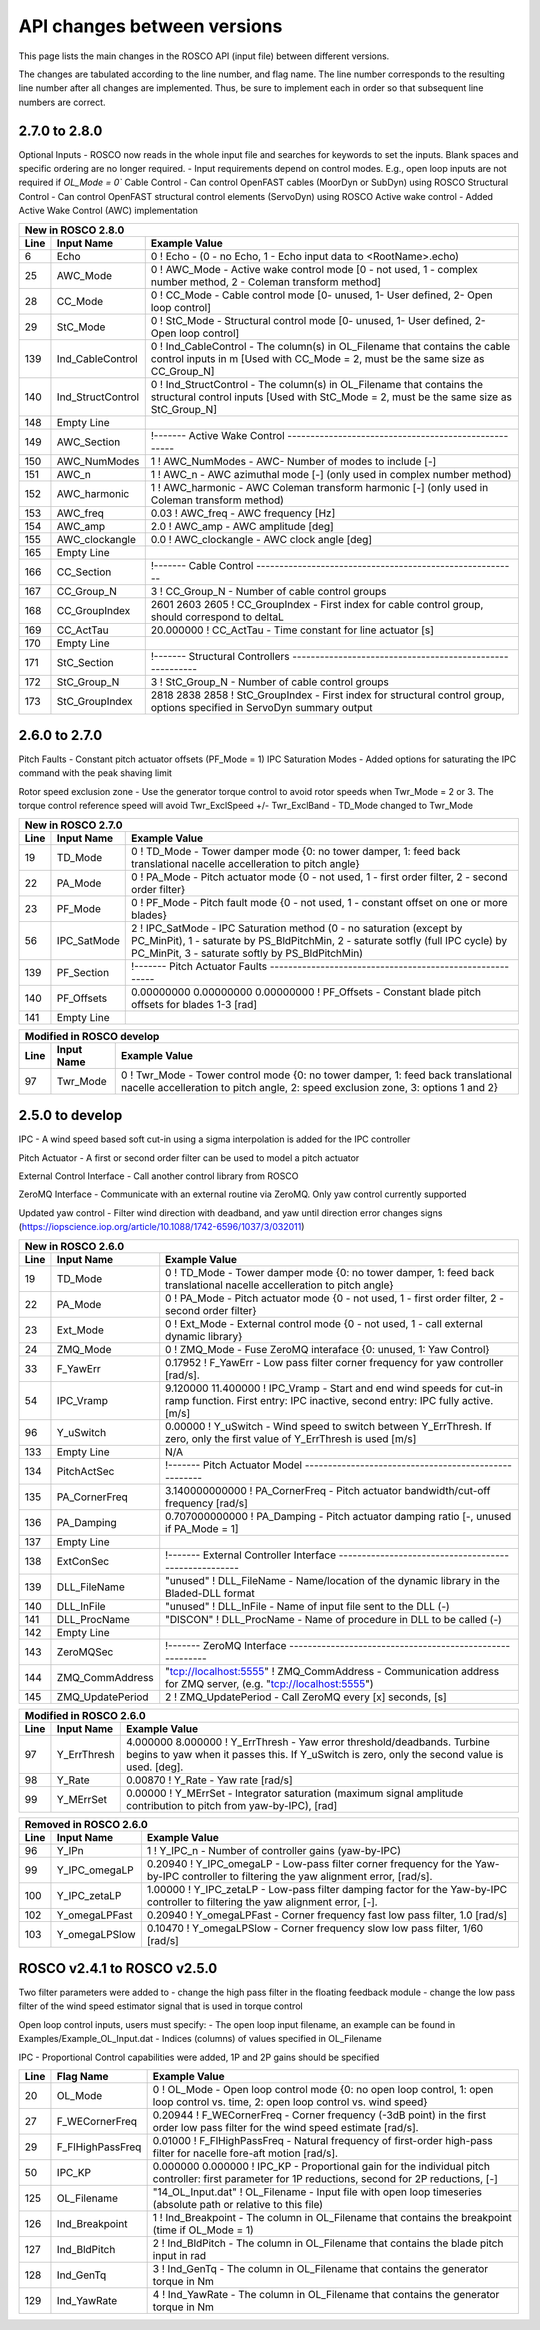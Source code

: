.. _api_change:

API changes between versions
============================

This page lists the main changes in the ROSCO API (input file) between different versions.

The changes are tabulated according to the line number, and flag name.
The line number corresponds to the resulting line number after all changes are implemented.
Thus, be sure to implement each in order so that subsequent line numbers are correct.

2.7.0 to 2.8.0
-------------------------------
Optional Inputs
- ROSCO now reads in the whole input file and searches for keywords to set the inputs.  Blank spaces and specific ordering are no longer required.
- Input requirements depend on control modes.  E.g., open loop inputs are not required if `OL_Mode = 0``
Cable Control
- Can control OpenFAST cables (MoorDyn or SubDyn) using ROSCO
Structural Control
- Can control OpenFAST structural control elements (ServoDyn) using ROSCO
Active wake control
- Added Active Wake Control (AWC) implementation

====== =================    ======================================================================================================================================================================================================
New in ROSCO 2.8.0
----------------------------------------------------------------------------------------------------------------------------------------------------------------------------------------------------------------------------------
Line    Input Name           Example Value
====== =================    ======================================================================================================================================================================================================
6      Echo                 0               ! Echo		    - (0 - no Echo, 1 - Echo input data to <RootName>.echo)
25     AWC_Mode             0			    ! AWC_Mode       - Active wake control mode [0 - not used, 1 - complex number method, 2 - Coleman transform method]
28     CC_Mode              0               ! CC_Mode           - Cable control mode [0- unused, 1- User defined, 2- Open loop control]
29     StC_Mode             0               ! StC_Mode          - Structural control mode [0- unused, 1- User defined, 2- Open loop control]
139    Ind_CableControl     0               ! Ind_CableControl  - The column(s) in OL_Filename that contains the cable control inputs in m [Used with CC_Mode = 2, must be the same size as CC_Group_N]
140    Ind_StructControl    0               ! Ind_StructControl - The column(s) in OL_Filename that contains the structural control inputs [Used with StC_Mode = 2, must be the same size as StC_Group_N]
148    Empty Line
149    AWC_Section          !------- Active Wake Control -----------------------------------------------------
150    AWC_NumModes         1               ! AWC_NumModes    - AWC- Number of modes to include [-]
151    AWC_n                1               ! AWC_n           - AWC azimuthal mode [-] (only used in complex number method)
152    AWC_harmonic         1               ! AWC_harmonic    - AWC Coleman transform harmonic [-] (only used in Coleman transform method)
153    AWC_freq             0.03            ! AWC_freq        - AWC frequency [Hz]
154    AWC_amp              2.0             ! AWC_amp         - AWC amplitude [deg]
155    AWC_clockangle       0.0             ! AWC_clockangle  - AWC clock angle [deg]
165    Empty Line          
166    CC_Section           !------- Cable Control ---------------------------------------------------------
167    CC_Group_N           3               ! CC_Group_N		- Number of cable control groups
168    CC_GroupIndex        2601 2603 2605  ! CC_GroupIndex  - First index for cable control group, should correspond to deltaL
169    CC_ActTau            20.000000       ! CC_ActTau		- Time constant for line actuator [s]
170    Empty Line          
171    StC_Section          !------- Structural Controllers ---------------------------------------------------------
172    StC_Group_N          3               ! StC_Group_N		- Number of cable control groups
173    StC_GroupIndex       2818 2838 2858  ! StC_GroupIndex     - First index for structural control group, options specified in ServoDyn summary output   
====== =================    ======================================================================================================================================================================================================


2.6.0 to 2.7.0
-------------------------------
Pitch Faults
- Constant pitch actuator offsets (PF_Mode = 1)
IPC Saturation Modes
- Added options for saturating the IPC command with the peak shaving limit

Rotor speed exclusion zone
- Use the generator torque control to avoid rotor speeds when Twr_Mode = 2 or 3.  The torque 
control reference speed will avoid Twr_ExclSpeed +/- Twr_ExclBand
- TD_Mode changed to Twr_Mode

====== =================    ======================================================================================================================================================================================================
New in ROSCO 2.7.0
----------------------------------------------------------------------------------------------------------------------------------------------------------------------------------------------------------------------------------
Line    Input Name           Example Value
====== =================    ======================================================================================================================================================================================================
19     TD_Mode              0                    ! TD_Mode           - Tower damper mode {0: no tower damper, 1: feed back translational nacelle accelleration to pitch angle}
22     PA_Mode              0                    ! PA_Mode           - Pitch actuator mode {0 - not used, 1 - first order filter, 2 - second order filter}
23     PF_Mode              0                   ! PF_Mode           - Pitch fault mode {0 - not used, 1 - constant offset on one or more blades}
56     IPC_SatMode          2                   ! IPC_SatMode		- IPC Saturation method (0 - no saturation (except by PC_MinPit), 1 - saturate by PS_BldPitchMin, 2 - saturate sotfly (full IPC cycle) by PC_MinPit, 3 - saturate softly by PS_BldPitchMin)
139    PF_Section           !------- Pitch Actuator Faults ---------------------------------------------------------
140    PF_Offsets           0.00000000 0.00000000 0.00000000                 ! PF_Offsets     - Constant blade pitch offsets for blades 1-3 [rad]
141    Empty Line          
====== =================    ======================================================================================================================================================================================================

====== =================    ======================================================================================================================================================================================================
Modified in ROSCO develop
----------------------------------------------------------------------------------------------------------------------------------------------------------------------------------------------------------------------------------
Line    Input Name           Example Value
====== =================    ======================================================================================================================================================================================================
97     Twr_Mode             0                   ! Twr_Mode          - Tower control mode {0: no tower damper, 1: feed back translational nacelle accelleration to pitch angle, 2: speed exclusion zone, 3: options 1 and 2}
====== =================    ======================================================================================================================================================================================================



2.5.0 to develop
-------------------------------
IPC
- A wind speed based soft cut-in using a sigma interpolation is added for the IPC controller

Pitch Actuator
- A first or second order filter can be used to model a pitch actuator

External Control Interface
- Call another control library from ROSCO

ZeroMQ Interface
- Communicate with an external routine via ZeroMQ. Only yaw control currently supported

Updated yaw control
- Filter wind direction with deadband, and yaw until direction error changes signs (https://iopscience.iop.org/article/10.1088/1742-6596/1037/3/032011)

====== =================    ======================================================================================================================================================================================================
New in ROSCO 2.6.0
----------------------------------------------------------------------------------------------------------------------------------------------------------------------------------------------------------------------------------
Line    Input Name           Example Value
====== =================    ======================================================================================================================================================================================================
19     TD_Mode              0                    ! TD_Mode           - Tower damper mode {0: no tower damper, 1: feed back translational nacelle accelleration to pitch angle}
22     PA_Mode              0                    ! PA_Mode           - Pitch actuator mode {0 - not used, 1 - first order filter, 2 - second order filter}
23     Ext_Mode             0                    ! Ext_Mode          - External control mode {0 - not used, 1 - call external dynamic library}
24     ZMQ_Mode             0                    ! ZMQ_Mode          - Fuse ZeroMQ interaface {0: unused, 1: Yaw Control}
33     F_YawErr             0.17952              ! F_YawErr          - Low pass filter corner frequency for yaw controller [rad/s].
54     IPC_Vramp            9.120000  11.400000  ! IPC_Vramp	     - Start and end wind speeds for cut-in ramp function. First entry: IPC inactive, second entry: IPC fully active. [m/s]
96     Y_uSwitch            0.00000              ! Y_uSwitch		 - Wind speed to switch between Y_ErrThresh. If zero, only the first value of Y_ErrThresh is used [m/s]
133    Empty Line           N/A
134    PitchActSec          !------- Pitch Actuator Model -----------------------------------------------------
135    PA_CornerFreq        3.140000000000       ! PA_CornerFreq     - Pitch actuator bandwidth/cut-off frequency [rad/s]
136    PA_Damping           0.707000000000       ! PA_Damping        - Pitch actuator damping ratio [-, unused if PA_Mode = 1]
137    Empty Line          
138    ExtConSec            !------- External Controller Interface -----------------------------------------------------
139    DLL_FileName         "unused"             ! DLL_FileName        - Name/location of the dynamic library in the Bladed-DLL format
140    DLL_InFile           "unused"             ! DLL_InFile          - Name of input file sent to the DLL (-)
141    DLL_ProcName         "DISCON"             ! DLL_ProcName        - Name of procedure in DLL to be called (-) 
142    Empty Line          
143    ZeroMQSec            !------- ZeroMQ Interface ---------------------------------------------------------
144    ZMQ_CommAddress      "tcp://localhost:5555"   ! ZMQ_CommAddress     - Communication address for ZMQ server, (e.g. "tcp://localhost:5555")
145    ZMQ_UpdatePeriod     2                        ! ZMQ_UpdatePeriod    - Call ZeroMQ every [x] seconds, [s]
====== =================    ======================================================================================================================================================================================================

====== =================    ======================================================================================================================================================================================================
Modified in ROSCO 2.6.0
----------------------------------------------------------------------------------------------------------------------------------------------------------------------------------------------------------------------------------
Line    Input Name           Example Value
====== =================    ======================================================================================================================================================================================================
97     Y_ErrThresh          4.000000  8.000000  ! Y_ErrThresh    - Yaw error threshold/deadbands. Turbine begins to yaw when it passes this. If Y_uSwitch is zero, only the second value is used. [deg].
98     Y_Rate               0.00870              ! Y_Rate			- Yaw rate [rad/s]
99     Y_MErrSet            0.00000              ! Y_MErrSet		- Integrator saturation (maximum signal amplitude contribution to pitch from yaw-by-IPC), [rad]
====== =================    ======================================================================================================================================================================================================

====== =================    ======================================================================================================================================================================================================
Removed in ROSCO 2.6.0
----------------------------------------------------------------------------------------------------------------------------------------------------------------------------------------------------------------------------------
Line    Input Name           Example Value
====== =================    ======================================================================================================================================================================================================
96      Y_IPn               1                   ! Y_IPC_n			- Number of controller gains (yaw-by-IPC)
99      Y_IPC_omegaLP       0.20940             ! Y_IPC_omegaLP		- Low-pass filter corner frequency for the Yaw-by-IPC controller to filtering the yaw alignment error, [rad/s].
100     Y_IPC_zetaLP        1.00000             ! Y_IPC_zetaLP		- Low-pass filter damping factor for the Yaw-by-IPC controller to filtering the yaw alignment error, [-].
102     Y_omegaLPFast       0.20940             ! Y_omegaLPFast		- Corner frequency fast low pass filter, 1.0 [rad/s]
103     Y_omegaLPSlow       0.10470             ! Y_omegaLPSlow		- Corner frequency slow low pass filter, 1/60 [rad/s]
====== =================    ======================================================================================================================================================================================================

ROSCO v2.4.1 to ROSCO v2.5.0
-------------------------------
Two filter parameters were added to 
- change the high pass filter in the floating feedback module
- change the low pass filter of the wind speed estimator signal that is used in torque control

Open loop control inputs, users must specify:
- The open loop input filename, an example can be found in Examples/Example_OL_Input.dat
- Indices (columns) of values specified in OL_Filename

IPC
- Proportional Control capabilities were added, 1P and 2P gains should be specified

====== =================    ======================================================================================================================================================================================================
Line    Flag Name           Example Value
====== =================    ======================================================================================================================================================================================================
20     OL_Mode              0                   ! OL_Mode           - Open loop control mode {0: no open loop control, 1: open loop control vs. time, 2: open loop control vs. wind speed}
27     F_WECornerFreq       0.20944             ! F_WECornerFreq    - Corner frequency (-3dB point) in the first order low pass filter for the wind speed estimate [rad/s].
29     F_FlHighPassFreq     0.01000             ! F_FlHighPassFreq  - Natural frequency of first-order high-pass filter for nacelle fore-aft motion [rad/s].
50     IPC_KP               0.000000  0.000000  ! IPC_KP			- Proportional gain for the individual pitch controller: first parameter for 1P reductions, second for 2P reductions, [-]
125    OL_Filename          "14_OL_Input.dat"   ! OL_Filename       - Input file with open loop timeseries (absolute path or relative to this file)
126    Ind_Breakpoint       1                   ! Ind_Breakpoint    - The column in OL_Filename that contains the breakpoint (time if OL_Mode = 1)
127    Ind_BldPitch         2                   ! Ind_BldPitch      - The column in OL_Filename that contains the blade pitch input in rad
128    Ind_GenTq            3                   ! Ind_GenTq         - The column in OL_Filename that contains the generator torque in Nm
129    Ind_YawRate          4                   ! Ind_YawRate       - The column in OL_Filename that contains the generator torque in Nm
====== =================    ======================================================================================================================================================================================================
